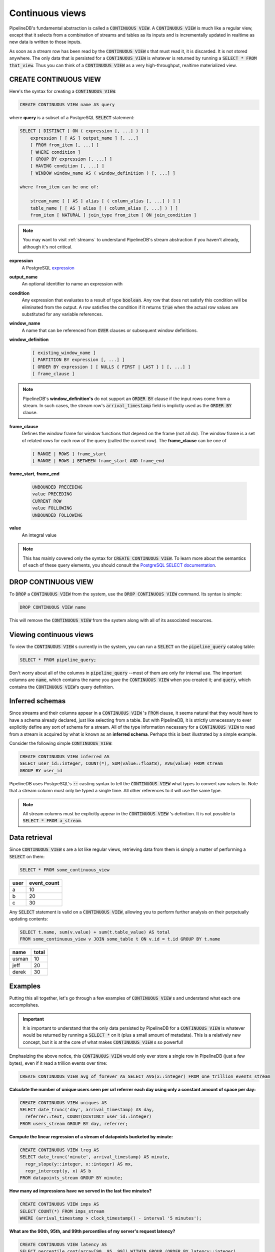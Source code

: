 .. _continuous-views:

Continuous views
=================

PipelineDB's fundamental abstraction is called a :code:`CONTINUOUS VIEW`. A :code:`CONTINUOUS VIEW` is much like a regular view, except that it selects from a combination of streams and tables as its inputs and is incrementally updated in realtime as new data is written to those inputs.

As soon as a stream row has been read by the :code:`CONTINUOUS VIEW` s that must read it, it is discarded. It is not stored anywhere. The only data that is persisted for a :code:`CONTINUOUS VIEW` is whatever is returned by running a :code:`SELECT * FROM that_view`. Thus you can think of a :code:`CONTINUOUS VIEW` as a very high-throughput, realtime materialized view.

CREATE CONTINUOUS VIEW
---------------------------

Here's the syntax for creating a :code:`CONTINUOUS VIEW`:

.. code-block:: pipeline

	CREATE CONTINUOUS VIEW name AS query

where **query** is a subset of a PostgreSQL :code:`SELECT` statement:

.. code-block:: pipeline

  SELECT [ DISTINCT [ ON ( expression [, ...] ) ] ]
      expression [ [ AS ] output_name ] [, ...]
      [ FROM from_item [, ...] ]
      [ WHERE condition ]
      [ GROUP BY expression [, ...] ]
      [ HAVING condition [, ...] ]
      [ WINDOW window_name AS ( window_definition ) [, ...] ]

  where from_item can be one of:

      stream_name [ [ AS ] alias [ ( column_alias [, ...] ) ] ]
      table_name [ [ AS ] alias [ ( column_alias [, ...] ) ] ]
      from_item [ NATURAL ] join_type from_item [ ON join_condition ]

.. note:: You may want to visit :ref:`streams` to understand PipelineDB's stream abstraction if you haven't already, although it's not critical.

**expression**
  A PostgreSQL expression_

.. _expression: http://www.postgresql.org/docs/9.4/static/sql-expressions.html

**output_name**
  An optional identifier to name an expression with

**condition**
  Any expression that evaluates to a result of type :code:`boolean`. Any row that does not satisfy this condition will be eliminated from the output. A row satisfies the condition if it returns :code:`true` when the actual row values are substituted for any variable references.


**window_name**
  A name that can be referenced from :code:`OVER` clauses or subsequent window definitions.

**window_definition**
  .. code-block:: pipeline

    [ existing_window_name ]
    [ PARTITION BY expression [, ...] ]
    [ ORDER BY expression ] [ NULLS { FIRST | LAST } ] [, ...] ]
    [ frame_clause ]

.. note:: PipelineDB's **window_definition's** do not support an :code:`ORDER BY` clause if the input rows come from a stream. In such cases, the stream row's :code:`arrival_timestamp` field is implictly used as the :code:`ORDER BY` clause.

**frame_clause**
  Defines the window frame for window functions that depend on the frame (not all do). The window frame is a set of related rows for each row of the query (called the current row). The **frame_clause** can be one of

  .. code-block:: pipeline

    [ RANGE | ROWS ] frame_start
    [ RANGE | ROWS ] BETWEEN frame_start AND frame_end

**frame_start**, **frame_end**

  .. code-block:: pipeline

    UNBOUNDED PRECEDING
    value PRECEDING
    CURRENT ROW
    value FOLLOWING
    UNBOUNDED FOLLOWING

**value**
  An integral value

.. note:: This has mainly covered only the syntax for :code:`CREATE CONTINUOUS VIEW`. To learn more about the semantics of each of these query elements, you should consult the `PostgreSQL SELECT documentation`_.

.. _PostgreSQL SELECT documentation: http://www.postgresql.org/docs/9.4/static/sql-select.html

DROP CONTINUOUS VIEW
---------------------------

To :code:`DROP` a :code:`CONTINUOUS VIEW` from the system, use the :code:`DROP CONTINUOUS VIEW` command. Its syntax is simple:

.. code-block:: pipeline

	DROP CONTINUOUS VIEW name

This will remove the :code:`CONTINUOUS VIEW` from the system along with all of its associated resources.


.. _pipeline-query:

Viewing continuous views
---------------------------

To view the :code:`CONTINUOUS VIEW` s currently in the system, you can run a :code:`SELECT` on the :code:`pipeline_query` catalog table:

.. code-block:: pipeline

	SELECT * FROM pipeline_query;

Don't worry about all of the columns in :code:`pipeline_query` --most of them are only for internal use. The important columns are :code:`name`, which contains the name you gave the :code:`CONTINUOUS VIEW` when you created it; and :code:`query`, which contains the :code:`CONTINUOUS VIEW`'s query definition.

Inferred schemas
--------------------

Since streams and their columns appear in a :code:`CONTINUOUS VIEW` 's :code:`FROM` clause, it seems natural that they would have to have a schema already declared, just like selecting from a table. But with PipelineDB, it is strictly unnecessary to ever explicitly define any sort of schema for a stream. All of the type information necessary for a :code:`CONTINUOUS VIEW` to read from a stream is acquired by what is known as an **inferred schema**. Perhaps this is best illustrated by a simple example.

Consider the following simple :code:`CONTINUOUS VIEW`:

.. code-block:: pipeline

  CREATE CONTINUOUS VIEW inferred AS
  SELECT user_id::integer, COUNT(*), SUM(value::float8), AVG(value) FROM stream
  GROUP BY user_id

PipelineDB uses PostgreSQL's :code:`::` casting syntax to tell the :code:`CONTINUOUS VIEW` what types to convert raw values to. Note that a stream column must only be typed a single time. All other references to it will use the same type.

.. note:: All stream columns must be explicitly appear in the :code:`CONTINUOUS VIEW` 's definition. It is not possible to :code:`SELECT * FROM a_stream`.

Data retrieval
-------------------

Since :code:`CONTINUOUS VIEW` s are a lot like regular views, retrieving data from them is simply a matter of performing a :code:`SELECT` on them:

.. code-block:: pipeline

  SELECT * FROM some_continuous_view

========  ===========
  user    event_count
========  ===========
a         10
b         20
c         30
========  ===========

Any :code:`SELECT` statement is valid on a :code:`CONTINUOUS VIEW`, allowing you to perform further analysis on their perpetually updating contents:

.. code-block:: pipeline

  SELECT t.name, sum(v.value) + sum(t.table_value) AS total
  FROM some_continuous_view v JOIN some_table t ON v.id = t.id GROUP BY t.name

========  ===========
  name      total
========  ===========
usman     10
jeff      20
derek     30
========  ===========

Examples
---------------------

Putting this all together, let's go through a few examples of :code:`CONTINUOUS VIEW` s and understand what each one accomplishes.

.. important:: It is important to understand that the only data persisted by PipelineDB for a :code:`CONTINUOUS VIEW` is whatever would be returned by running a :code:`SELECT *` on it (plus a small amount of metadata). This is a relatively new concept, but it is at the core of what makes :code:`CONTINUOUS VIEW` s so powerful!

Emphasizing the above notice, this :code:`CONTINUOUS VIEW` would only ever store a single row in PipelineDB (just a few bytes), even if it read a trillion events over time:

.. code-block:: pipeline

  CREATE CONTINUOUS VIEW avg_of_forever AS SELECT AVG(x::integer) FROM one_trillion_events_stream


**Calculate the number of unique users seen per url referrer each day using only a constant amount of space per day:**

.. code-block:: pipeline

  CREATE CONTINUOUS VIEW uniques AS
  SELECT date_trunc('day', arrival_timestamp) AS day,
    referrer::text, COUNT(DISTINCT user_id::integer)
  FROM users_stream GROUP BY day, referrer;

**Compute the linear regression of a stream of datapoints bucketed by minute:**

.. code-block:: pipeline

  CREATE CONTINUOUS VIEW lreg AS
  SELECT date_trunc('minute', arrival_timestamp) AS minute,
    regr_slope(y::integer, x::integer) AS mx,
    regr_intercept(y, x) AS b
  FROM datapoints_stream GROUP BY minute;

**How many ad impressions have we served in the last five minutes?**

.. code-block:: pipeline

  CREATE CONTINUOUS VIEW imps AS
  SELECT COUNT(*) FROM imps_stream
  WHERE (arrival_timestamp > clock_timestamp() - interval '5 minutes');

**What are the 90th, 95th, and 99th percentiles of my server's request latency?**

.. code-block:: pipeline

  CREATE CONTINUOUS VIEW latency AS
  SELECT percentile_cont(array[90, 95, 99]) WITHIN GROUP (ORDER BY latency::integer)
  FROM latency_stream;

**How many of my sensors have ever been within 1000 meters of San Francisco?**

.. code-block:: pipeline

  -- PipelineDB ships natively with geospatial support
  CREATE CONTINUOUS VIEW sf_proximity_count AS
  SELECT COUNT(DISTINCT sensor_id::integer)
  FROM geo_stream WHERE ST_DWithin(

    -- Approximate SF coordinates
    ST_GeographyFromText('SRID=4326;POINT(37 -122)')::geometry,

    sensor_coords::geometry, 1000);

----------

We hope you enjoyed learning all about :code:`CONTINUOUS VIEW` s. Next, you should probably check out how :ref:`streams` work.
